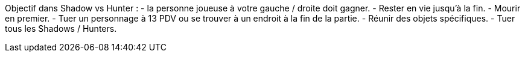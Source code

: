 Objectif dans Shadow vs Hunter :
- la personne joueuse à votre gauche / droite doit gagner.
- Rester en vie jusqu'à la fin.
- Mourir en premier.
- Tuer un personnage à 13 PDV ou se trouver à un endroit à la fin de la partie.
- Réunir des objets spécifiques.
- Tuer tous les Shadows / Hunters.